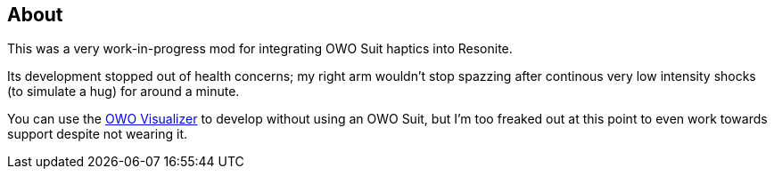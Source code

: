 == About
This was a very work-in-progress mod for integrating OWO Suit haptics into Resonite.

Its development stopped out of health concerns; my right arm wouldn't stop spazzing after continous very low intensity shocks (to simulate a hug) for around a minute.

You can use the https://owo-game.gitbook.io/c/tools/owo-visualizer[OWO Visualizer] to develop without using an OWO Suit, but I'm too freaked out at this point to even work towards support despite not wearing it.